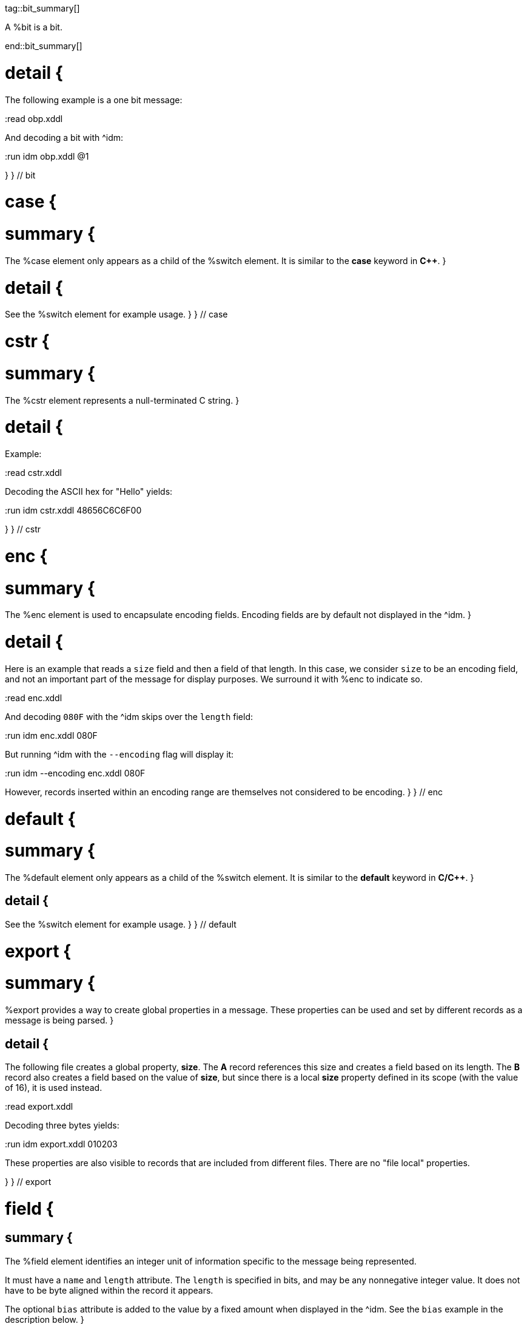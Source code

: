 tag::bit_summary[]

A %bit is a bit.

end::bit_summary[]


# detail {
The following example is a one bit message:

:read obp.xddl

And decoding a bit with ^idm:

:run idm obp.xddl @1

}
} // bit


# case {

# summary {
The %case element only appears as a child of the %switch element.  It is similar to the *case* keyword in 
*C++*.
}

# detail {
See the %switch element for example usage.
}
} // case

# cstr {

# summary {
The %cstr element represents a null-terminated C string.
}

# detail {

Example:

:read cstr.xddl

Decoding the ASCII hex for "Hello" yields:

:run idm cstr.xddl 48656C6C6F00

}
} // cstr

# enc {

# summary {
The %enc element is used to encapsulate encoding fields. Encoding fields are by default not displayed in the ^idm. 
}

# detail {

Here is an example that reads a `size` field and then a field of that length.  
In this case, we consider `size` to be an encoding field, and not an important part of the message for display 
purposes.  We surround it with %enc to indicate so.

:read enc.xddl

And decoding `080F` with the ^idm skips over the `length` field:

:run idm enc.xddl 080F

But running ^idm with the `--encoding` flag will display it:

:run idm --encoding enc.xddl 080F

However, records inserted within an encoding range are themselves not considered to be encoding.
}
} // enc

# default {

# summary {
The %default element only appears as a child of the %switch element.  It is similar to the *default* keyword in 
*C/C++*.
}

## detail {

See the %switch element for example usage.
}
} // default

# export {

# summary {
%export provides a way to create global properties in a message.  These properties can be used and set by different 
records as a message is being parsed.  
}

## detail {

The following file creates a global property, *size*.  The *A* record references this size and creates a field
based on its length.  The *B* record also creates a field based on the value of *size*, but since there is a local
*size* property defined in its scope (with the value of 16), it is used instead.

:read export.xddl

Decoding three bytes yields:

:run idm export.xddl 010203

These properties are also visible to records that are included from different files.  There are no "file local" 
properties.

}
} // export

# field {

## summary {
The %field element identifies an integer unit of information specific to the message being represented.  

It must have a `name` and `length` attribute.  The `length` is specified in bits, and may be any nonnegative integer
value.  It does not have to be byte aligned within the record it appears.

The optional `bias` attribute is added to the value by a fixed amount when displayed in the ^idm.  See the `bias`
example in the description below.
}

## detail {

This is a simple example that defines a field named "foo" and is 4 bits long.  The `name` and `length` are required
attributes, and typically they are the only ones used.  Here is an example describing a simple message consisting of one
4 bit field.

:read simple_field.xddl

Parsing the four bit message "@1111" results in:

:run idm simple_field.xddl @1111

### bias Attribute {

The optional `bias` attribute is used to offset the value of field by a
fixed amount.  Here's an example:

:read bias.xddl

Each field is just 1 bit long, but we are biasing them by varying amounts.
The bias is applied after the fields are parsed.  If we parse a message of
all zeroes, here is what we get:

:run idm bias.xddl @00000000

As you can see, the *Value* column is offset by the `bias`.  The *Hex*
column still reflects the original bit pattern.

}

### type Attribute {

The optional `type` attribute references a %type element's `id`.  See the %type element
reference for examples.

This example references a locally defined %type.

:read hello.xddl

And decoding the bits `10` yields:

:run idm hello.xddl @10

}
}
} // field

# fragment {

The %fragment element is similar to a record link, except the contents of the referenced record are inserted "inline" in
the resulting message.

## detail {

The following example parses the same record twice, once as a fragment, and then once as a record.

:read fragment.xddl

The result:

:run idm fragment.xddl 0102

Fragments are useful sometimes when many messages contain the same handfull of fields.

}

} // fragment

# if {

## summary {

The %if element provides a way to conditionally include other elements based
on an *expression*.

}

## detail {

The following example illustrates the conditional inclususion of a field:

:read if.xddl

Now we parse two messages with the above file.  The first one will
include the `More` field and the second one will not:

:run idm if.xddl 0105 00

The `expr` attribute may be any XDDL expression.  As long as it does not
evaluate to zero, the conditional elements will be included.

}

} // if

# item {

## summary {

The %item element only appears as a child of the %type element.  It is
used to specify an item of an enumerated list.


}

## detail {
The option *href* attribute can be specified and is used in conjuntion with the %jump element.

See %type for example usage.
}
} // item

# jump {
## summary {
A %jump element provides an easy way to choose a record to parse based on a value.
}
## detail {
A common pattern among parsing messages is to choose one of many records to parse based on a single field's value, a
message type, for example.  This can easy enough be done with a %switch element:

    <uint8 name="msg-id"/>
    <switch expr="msg-id">
        <case value="1">
            <record href="#A"/>
        </case>
        <case value="2">
            <record href="#B"/>
        </case>
        <case value="3">
            <record href="#C"/>
        </case>
          .
          .
          .
    </switch>

Using %jump along with %type can greatly simplify this trivial case:

    <uint8 name="msg-id" type="#msg-id"/>
    <type id="msg-type">
      <item key="1" value="A" href="#A"/>
      <item key="2" value="B" href="#B"/>
      <item key="3" value="C" href="#C"/>
         .
         .
         .
    </type>
    <jump base="msg-id"/>

The above two listings are functionally equivalent.
}
} // jump

# oob {
## summary {
%oob is used to indicate out-of-band data.  It is functionally equivalent to %enc.
}
} // oob

# pad {
## summary {

The %pad element is used to align a record to a boundary.  Typically, this
will be a byte boundary, but can be changed by using the attributes.

It's length is not determined by a fixed value or expression, rather it is
determined by the current bit number of the message or record it appears in.

}
## detail {
Without attributes specified, the %pad element will consume bits of the
record until the record is byte aligned.  For example, the %pad element in following
document will consume 3 bits in order to make the message byte aligned.

:read pad.xddl

And parsing:

:run idm pad.xddl A014

As we can see, the length of the pad is 3.

If we change the length of the *A* field to 2, we get a pad of 6.

:read pad1.xddl

:run idm pad1.xddl A014

### mod {

The *mod* attribute defaults to 8, but can be modified.  For example,
it may be desireable to pad to the nearest 2-byte boundary, in which case
we would specify a *mod* of 16.  

}

}
} // pad

# peek {
## summary {
The %peek element provides access to data ahead in the message.  This 
information can then be referenced in expressions.

}
## detail {
In some protocols a field cannot be decoded correctly until a subsequent
field is known.  The %peek element provides a solution for this situation.

:read peek.xddl

The above example illustrates a typical use of the %peek element. Notice the %peek "looks ahead" to the "protocol
discriminator" in each of the %case elements to determine what its value should be.  Then the %switch can be properly
evaluated.

}
} // peek

# prop {
## summary {
The %prop element declares and initializes a property.  Properties can
be referenced in expressions just like fields.
}

## detail {
Properties provide a way to create a data member in the current scope.
This property can later be referenced in expressions.  It is similar to a
field, but does not consume data from the message, and it can later be
changed using the %setprop element. 

Also similar to fields, a property can reference a %type using the type
attribute.  This too can later be changed with the %setprop element.
}
} // prop

# range {
## summary {
The %range element is used to specify a range of values for a %type.

}

## detail {
%range elements can exist along side %item elements. The %item values are
evaluated first, and the %range second.  This means a %range can overlap
existing items.  Using these two mechanics, we can use a %range as a
default if no items match a particular value.

The following example illustrates this.  The first part of the enumerated type lists
several colors with their RGB Hex Triplet.  The %range at the bottom will
be used if no %item matches.

:read range.xddl

Parsing a message with this file yields:

:run idm range.xddl E3263600FFFF0000FFF0FFFF66FF00ACE1AF4B5320FF9966F19CBB

See the %type element reference for more usage of types.

}
} // range

# record {

## summary {

A %record is a way to group elements together, including other records.  If given an *id*, records can then be
referenced from other places in the document, or from a different document, using URL notation.

Hence, %record can be used in two different ways:
}

# Record Definition {
## summary {
Define a %record.
}
## detail {

Example:

    <record id="ack">
        <uint8 name="sequence number"/>
        <uint8 name="error"/>
    </record>

}
} // record-definition


# Record Link {
## summary {
Link to a record defined someplace else.
}
## detail {

The record definition in the example above can be referenced with:

    <record href="#ack"/>

}
} // record-link
} // record

# repeat {
## summary {

The %repeat element repeats its child elements a certain number of times, creating a record for each iteration.  
There are three different ways to use %repeat, based on the attribute signature, described below.
}
## detail {
}
} // repeat

# Repeat Indefinitely {

## summary {

This form will repeat until all the available bits are consumed.  

}
## detail {

A common pattern for this usage is to combine it with a fixed size record, for example:

:read repeat1.xddl

Example decode:

:run idm repeat1.xddl A3FF

}
} // Repeat indefinitely

# Numbered Repeat {
## summary {
This version repeats based an *expression*.
}
## detail {
}
} // Numbered repeat

# Bound Repeat {
## summary {
This version will repeat its contents at least *min* times and no more than *max*.
}
## detail {
}
} // Numbered repeat

# script {
## summary {
The %script element contains XddlScript.  It appears as a child of the %type element and is used to specify or refine a
field's description.
}
## detail {

The language is [Lua](http://www.lua.org) based.  Documentation on Lua can be found at
[www.lua.org](http://www.lua.org).

### The description Variable {

The purpose of the %script element is to set a field's (or
property's) description.  This is done by setting a variable named
*description* to a string.  Here's a simple example that uses a %script to
treat a value as an ASCII string.

    <type id="string">
      <script>
        description = string.format("%s", ascii());
      </script>
    </type>

The *ascii()* function is an XddlScript function that interprets the current
value as an ASCII string.  

}

### XddlScript Functions {

The following table lists all the currently supported XddlScript functions
and is subject to change.  The function availability when used used by %field or %prop 
elements is also noted.  

Function              | fields | props | Description
----------------------|--------|-------|---------------------------------------------------------
ascii                 | &#10004;    |       | Return the current value as an ASCII string
ascii7                | &#10004;    |       | Return the current value as a 7 bit ASCII string
Description(name)     | &#10004;    | &#10004;   | Return the description of a previous field
EnumValue             | &#10004;    | &#10004;   | Return the &lt;enum&gt; description of the current value if it has one
Value(name)           | &#10004;    | &#10004;   | Return the value of another field
slice(offset, length) | &#10004;    |       | Slice a field into pieces, see description below
TwosComplement        | &#10004;    |       | Return the current value as a two's complement integer
search(name)          | &#10004;    | &#10004;   | Return the description of a node in the message by name

}

The *ascii()* string does not have to be null terminated.  However, if 
it is null terminated, the characters after the termination character will
be ignored.  Any non-printable characters will be printed as periods.  

The *Description()* function will return the description of a node that is in scope.
The *search()* function will do a depth-first search for a field from the 
top of the message.

The *slice()* function can take the current value and return a value of just a
bit range, a subset of the entire bitstring that makes up the value.  A
good example is taking a 32-bit IP address type and representing it in the
familiar dot notation:

:read ipscript.xddl

And parsing some data:

:run idm ipscript.xddl AF38B1E6

} // detail
} // script

# setprop {
## summary {
The %setprop element provides a way to change the value or type of a property.
}
## detail {
The *name* is the name of a property that was previously created using the %prop element.  It must exist and be in
scope.  The *type* will set a new %type reference of the property.  This must be specified even if the type hasn't
changed, otherwise the type will be removed.  The *value* is the new value of the property.
}
} // setprop

# start {
## summary {
The %start element is optional and specifies the starting record of a document.
If the %start is not specified, then parsing will begin at the beginning of the document. 
}
## detail {
A typical XDDL specification contains many records, one for each message type to be parsed.  It is convenient to 
have an explicit starting point for parsing, and that is what %start is for.  It is analogous to the *main()* function
in C/C++.
}
} // start

# switch {
## summary {
The %switch element is similar in function to the *switch* statement in
popular general purpose programming languages.  Based on the evaluation of
the *expr* attribute, a particular %case element's contents will be parsed.

}
## detail {
In order for it to be parsed, the %switch element's *expr* attribute must
evaluate to the %case element's *value* attribute.

The *value* of each %case child must be unique.

There is no need for a corresponding *break*.  Execution will only
"fall-through" if the %case being executed is empty.

If no matches are found, and a %default element exists as a child of the
%switch, then its contents will be parsed.  There can be at most one
%default child.

Otherwise, nothing will be parsed.

The following example illustrates the use of a %switch.  It describes a
message of three octets.  The first octet is used for the *expr* in the %switch
element.  The second octet is read by the corresponding %case contents, and
the final octet is read into the *check* field.

:read choice.xddl

We can parse the file with different messages to see the different paths
are followed:

Here we follow the first case:

:run idm choice.xddl 0104FF

The "fall-through" case:

:run idm choice.xddl 031AFF 041AFF

Both of the above messages follow the `value="4"` case.

And finally the %default case can be followed if we specify a *choice* that
does not match any other %case:

:run idm choice.xddl AAFEFF

}
} // switch

# type {
## summary {
The %type tag is used to specify valid values for %field elements.
It is also used to specify a field's description.
}
## detail {
The [field example](#type-Attribute) above shows a typical usage of %type.

### Anonymous Types {

Often it is easier to specify a field's valid values by placing them as children of the %field.  The following 
example illustrates this.

:read anon.xddl

And running:

:run idm anon.xddl @1 @0

Note, since an anonymous type has no *id*, it cannot be referenced from any other field.

}


}
} // type


# uint16 {
## summary {
This is equivalent to a %field with length 16.
}
}

# uint32 {
## summary {
This is equivalent to a %field with length 32.
}
}

# uint64 {
## summary {
This is equivalent to a %field with length 64.
}
}

# uint8 {
## summary {
This is equivalent to a %field with length 8.
}
}

# while {
## summary {
Repeat the contents of the %while as long as *expr* is true.
}
## detail {
}
} // while

# xddl {
## summary {
The root element.
}
} // xddl

# temp {
## summary {
}
## detail {
}
} // temp

